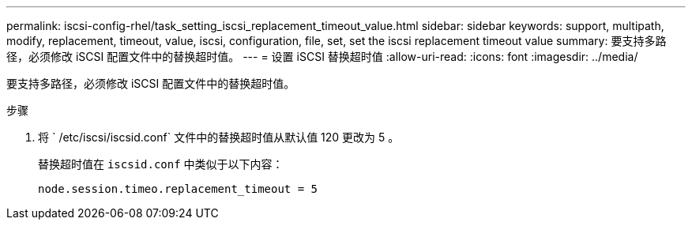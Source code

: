 ---
permalink: iscsi-config-rhel/task_setting_iscsi_replacement_timeout_value.html 
sidebar: sidebar 
keywords: support, multipath, modify, replacement, timeout, value, iscsi, configuration, file, set, set the iscsi replacement timeout value 
summary: 要支持多路径，必须修改 iSCSI 配置文件中的替换超时值。 
---
= 设置 iSCSI 替换超时值
:allow-uri-read: 
:icons: font
:imagesdir: ../media/


[role="lead"]
要支持多路径，必须修改 iSCSI 配置文件中的替换超时值。

.步骤
. 将 ` /etc/iscsi/iscsid.conf` 文件中的替换超时值从默认值 120 更改为 5 。
+
替换超时值在 `iscsid.conf` 中类似于以下内容：

+
[listing]
----
node.session.timeo.replacement_timeout = 5
----

